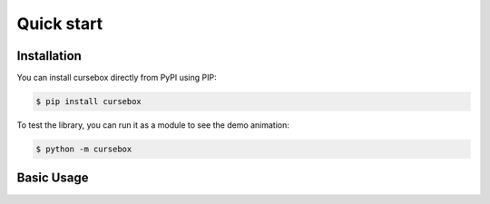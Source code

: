 Quick start
===========

Installation
------------

You can install cursebox directly from PyPI using PIP:

.. code-block:: bash

   $ pip install cursebox

To test the library, you can run it as a module to see the demo animation:

.. code-block:: bash

   $ python -m cursebox

Basic Usage
-----------

